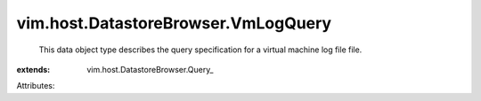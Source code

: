 
vim.host.DatastoreBrowser.VmLogQuery
====================================
  This data object type describes the query specification for a virtual machine log file file.
:extends: vim.host.DatastoreBrowser.Query_

Attributes:
